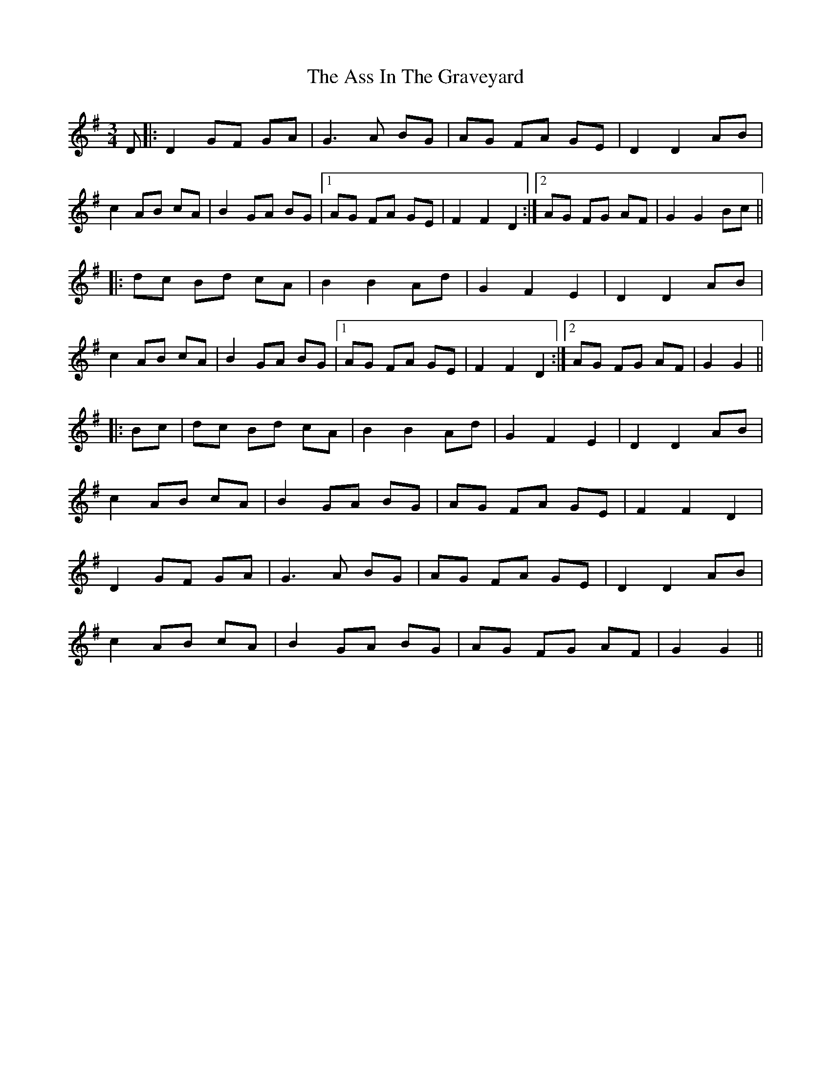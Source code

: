 X: 2057
T: Ass In The Graveyard, The
R: waltz
M: 3/4
K: Gmajor
D|:D2 GF GA|G3A BG|AG FA GE|D2 D2 AB|
c2 AB cA|B2 GA BG|1 AG FA GE|F2 F2 D2:|2 AG FG AF|G2 G2 Bc||
|:dc Bd cA|B2 B2 Ad|G2 F2 E2|D2 D2 AB|
c2 AB cA|B2 GA BG|1 AG FA GE|F2 F2 D2:|2 AG FG AF|G2 G2||
|:Bc|dc Bd cA|B2 B2 Ad|G2 F2 E2|D2 D2 AB|
c2 AB cA|B2 GA BG|AG FA GE|F2 F2 D2|
D2 GF GA|G3A BG|AG FA GE|D2 D2 AB|
c2 AB cA|B2 GA BG|AG FG AF|G2 G2||

